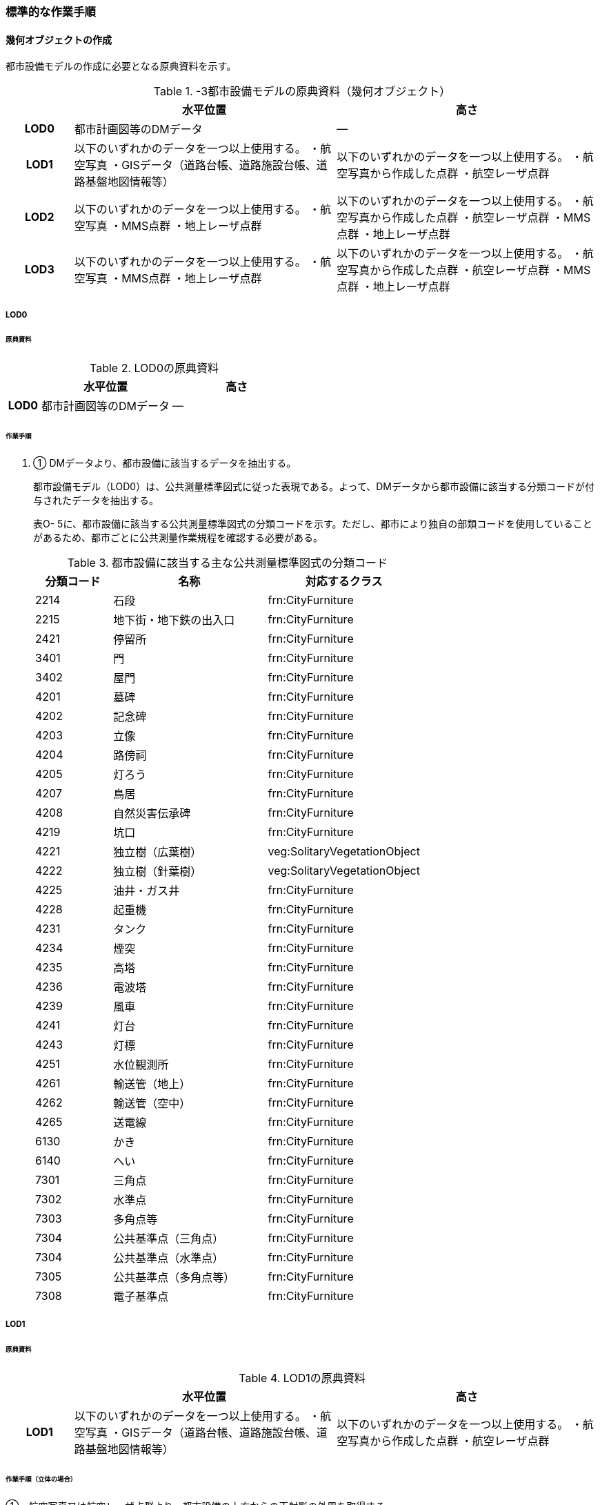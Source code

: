 [[tocO_03]]
=== 標準的な作業手順


==== 幾何オブジェクトの作成

都市設備モデルの作成に必要となる原典資料を示す。

[cols="1,4,4"]
.-3都市設備モデルの原典資料（幾何オブジェクト）
|===
h| h| 水平位置 h| 高さ
h| LOD0 | 都市計画図等のDMデータ | ―
h| LOD1 | 以下のいずれかのデータを一つ以上使用する。 ・航空写真 ・GISデータ（道路台帳、道路施設台帳、道路基盤地図情報等） | 以下のいずれかのデータを一つ以上使用する。 ・航空写真から作成した点群 ・航空レーザ点群
h| LOD2 | 以下のいずれかのデータを一つ以上使用する。 ・航空写真 ・MMS点群 ・地上レーザ点群 | 以下のいずれかのデータを一つ以上使用する。 ・航空写真から作成した点群 ・航空レーザ点群 ・MMS点群 ・地上レーザ点群
h| LOD3 | 以下のいずれかのデータを一つ以上使用する。 ・航空写真 ・MMS点群 ・地上レーザ点群 | 以下のいずれかのデータを一つ以上使用する。 ・航空写真から作成した点群 ・航空レーザ点群 ・MMS点群 ・地上レーザ点群

|===

// FIXME

===== LOD0

====== 原典資料

[cols="1,4,4"]
.LOD0の原典資料
|===
h| h| 水平位置 h| 高さ
h| LOD0 | 都市計画図等のDMデータ | ―

|===

====== 作業手順

. ① DMデータより、都市設備に該当するデータを抽出する。
+
--
都市設備モデル（LOD0）は、公共測量標準図式に従った表現である。よって、DMデータから都市設備に該当する分類コードが付与されたデータを抽出する。

表O- 5に、都市設備に該当する公共測量標準図式の分類コードを示す。ただし、都市により独自の部類コードを使用していることがあるため、都市ごとに公共測量作業規程を確認する必要がある。

[cols="1,2,2"]
.都市設備に該当する主な公共測量標準図式の分類コード
|===
h| 分類コード h| 名称 h| 対応するクラス
| 2214 | 石段 | frn:CityFurniture
| 2215 | 地下街・地下鉄の出入口 | frn:CityFurniture
| 2421 | 停留所 | frn:CityFurniture
| 3401 | 門 | frn:CityFurniture
| 3402 | 屋門 | frn:CityFurniture
| 4201 | 墓碑 | frn:CityFurniture
| 4202 | 記念碑 | frn:CityFurniture
| 4203 | 立像 | frn:CityFurniture
| 4204 | 路傍祠 | frn:CityFurniture
| 4205 | 灯ろう | frn:CityFurniture
| 4207 | 鳥居 | frn:CityFurniture
| 4208 | 自然災害伝承碑 | frn:CityFurniture
| 4219 | 坑口 | frn:CityFurniture
| 4221 | 独立樹（広葉樹） | veg:SolitaryVegetationObject
| 4222 | 独立樹（針葉樹） | veg:SolitaryVegetationObject
| 4225 | 油井・ガス井 | frn:CityFurniture
| 4228 | 起重機 | frn:CityFurniture
| 4231 | タンク | frn:CityFurniture
| 4234 | 煙突 | frn:CityFurniture
| 4235 | 高塔 | frn:CityFurniture
| 4236 | 電波塔 | frn:CityFurniture
| 4239 | 風車 | frn:CityFurniture
| 4241 | 灯台 | frn:CityFurniture
| 4243 | 灯標 | frn:CityFurniture
| 4251 | 水位観測所 | frn:CityFurniture
| 4261 | 輸送管（地上） | frn:CityFurniture
| 4262 | 輸送管（空中） | frn:CityFurniture
| 4265 | 送電線 | frn:CityFurniture
| 6130 | かき | frn:CityFurniture
| 6140 | へい | frn:CityFurniture
| 7301 | 三角点 | frn:CityFurniture
| 7302 | 水準点 | frn:CityFurniture
| 7303 | 多角点等 | frn:CityFurniture
| 7304 | 公共基準点（三角点） | frn:CityFurniture
| 7304 | 公共基準点（水準点） | frn:CityFurniture
| 7305 | 公共基準点（多角点等） | frn:CityFurniture
| 7308 | 電子基準点 | frn:CityFurniture

|===
--

===== LOD1

====== 原典資料

[cols="1,4,4"]
.LOD1の原典資料
|===
h| h| 水平位置 h| 高さ
h| LOD1 | 以下のいずれかのデータを一つ以上使用する。 ・航空写真 ・GISデータ（道路台帳、道路施設台帳、道路基盤地図情報等） | 以下のいずれかのデータを一つ以上使用する。 ・航空写真から作成した点群 ・航空レーザ点群

|===

====== 作業手順（立体の場合）

①　航空写真又は航空レーザ点群より、都市設備の上方からの正射影の外周を取得する。

②　航空写真から作成した点群、又は航空レーザ点群から、前項で作成した外周に含まれる点のうち、最高高さを取得し、①で取得した外周に付与する。

③　前項で作成した高さをもった外周を、地表面の高さまで下向きに押し出し、立体を作成する。

なお、地表面が傾斜している場合は、底面の高さを傾斜している最低の地表面の高さとする。これは都市設備が地表面から浮かないようにするためである。

===== 留意事項1：　LOD1における幾何オブジェクトの取得について

道路台帳、道路施設台帳 （植栽）などの各種台帳の付属図面がGISデータとして整備されている場合は、都市設備の位置や形状が含まれるため、LOD1の立体を立ち上げる底面として利用できる。ただし、都市設備の多くは点や線でその形状が作成されており、立体として立ち上げるために必要な面になっていない場合がある。

航空写真や航空レーザ点群を用いて外周の正射影を取得し、これに高さを与えることを標準的な作業手順とするが、電柱やガードレール、交通信号機、道路照明のように、その形状が規格化されているものについては、例えば、電柱の外周を直径30㎝の円形とし、高さは10mとする、というように外周の径や高さ等に一律の値を与えてもよい。

一律値によるデータ作成の可否については3D都市モデルの整備主体と協議し合意を得ること。

また、3D都市モデルの利用者に対しても明示するため、メタデータにその旨を記載すること。

なお、GISデータの利用にあたっては、品質等を含むGISデータの仕様を確認し、利用可否を判断する必要がある。

====== 作業手順（面の場合）

① 航空写真又は航空レーザ点群より、都市設備の外周の上方からの正射影を包含する矩形又は矩形の組み合わせを取得する。

② 矩形の各頂点に、都市設備が添付されている構造物又は地表面の高さを与える。

===== LOD2

====== 原典資料一覧

[cols="1,4,4"]
.LOD2の原典資料
|===
h| h| 水平位置 h| 高さ
h| LOD2 | 以下のいずれかのデータを一つ以上使用する。 ・航空写真 ・MMS点群 ・地上レーザ点群 | 以下のいずれかのデータを一つ以上使用する。 ・航空写真から作成した点群 ・航空レーザ点群 ・MMS点群 ・地上レーザ点群

|===

====== 作業手順（立体の場合）

①　航空写真からの図化により作成する場合は、航空写真を用いて、都市設備の主要な部分について上空から見た外周の形状が変化する高さで外周を取得する。航空写真から作成した点群や航空レーザ点群を使用する場合は、都市設備モデル（LOD1）を用いて都市設備の範囲に含まれる点群を特定し、形状が変化する高さで外周を取得する。

②　各外周の頂点を結び、立体を作成する。

参考：「i-Construction推進のための３次元数値地形図データ作成マニュアル」

（ https://psgsv2.gsi.go.jp/koukyou/public/3dmapping/index.html[]）


.LOD2における外周の取得イメージ
image::images/420.webp.png[]

留意事項2：　LOD2における幾何オブジェクトの取得について

都市設備モデル（LOD2）は、航空写真や航空レーザ点群の利用を前提とした区分である。

そのため、上方から不可視となる部分を正確に反映することはできない。側面の形状や上方に障害物があり遮蔽されている部分を表現する必要がある場合は都市設備モデル（LOD3）が必要となる。

留意事項3：　LOD2における外周の取得について

外周は、データセットが採用する地図情報レベルの水平及び高さの誤差の標準偏差に収まるよう取得すること。

====== 作業手順（面の場合）

. ① 航空写真又は航空レーザ点群より、都市設備の上方からの正射影の外周を取得する。

. ② 外周の各頂点に、都市設備が添付されている構造物・地表面の高さを与える。

===== LOD3

====== 原典資料

[cols=3]
.LOD3の原典資料
|===
h| h| 水平位置 h| 高さ
h| LOD3 | 以下のいずれかのデータを一つ以上使用する。 ・航空写真 ・MMS点群 ・地上レーザ点群 | 以下のいずれかのデータを一つ以上使用する。 ・航空写真から作成した点群 ・航空レーザ点群 ・MMS点群 ・地上レーザ点群

|===

====== 作業手順（立体の場合）

① MMS点群等を用いて、都市設備の主要な部分について、一定の高さで横断面を作成する。

② 横断面の各頂点を結び、立体を作成する。

③ 都市設備モデル（LOD3.1）の場合は、MMS点群等を用いて主要な部分の接続部分を図化する。

====== 作業手順（面の場合）

① 航空写真又は航空レーザ点群より、都市設備の上方からの正射影の外周を取得する。

② 外周の各頂点に、都市設備が添付されている構造物・地表面の高さを与える。

留意事項4：　LOD3における航空写真や航空レーザ点群の利用について

都市設備モデル（LOD3）は、側面の形状や上空から不可視となる部分の表現が必要となるため、MMS点群等、側方から取得されたデータの利用を前提としている。

一方、撮影角度や対象となる都市設備オブジェクトの大きさや形状によっては航空写真や航空レーザ点群も利用可能な場合がある。拡張製品仕様書において定めた品質要求を満たす場合には、都市設備モデル（LOD3）においても航空写真や航空レーザ点群を使用してよい。

参考：「3D都市モデルLODデータ作成実証レポート」

（https://www.mlit.go.jp/plateau/file/libraries/doc/plateau_tech_doc_0003_ver01.pdf）


==== 作業上の留意事項

===== 都市設備の区分

都市設備は属性functionを使用して細分できる。以下に、参考として属性functionで区分される都市設備と、作業規程の準則（付録7 公共測量標準図式）との対応を示す。

[cols="2,3,10"]
.公共測量標準図式との対応
|===
h| コード h| 説明 h| 公共測量標準図式
| 1000 | 道路標示 |
| 1010 | 区画線 |
| 1020 | 車道中央線 |
| 1030 | 車線境界線 |
| 1040 | 車道外側線 |
| 1100 | 指示標示 |
| 1110 | 横断歩道 |
| 1120 | 停止線 |
| 1200 | 規制標示 |
| 2000 | 柵・壁 | 6227（駒止）、6130（さく、かき）、6131（落下防止さく）、6132（防護さく）、6133（遮光さく）、6134（鉄さく）
| 3000 | 道路標識 |
| 3110 | 案内標識 | 2242（道路標識　案内）
| 3120 | 警戒標識 | 2243（道路標識　警戒）
| 3130 | 規制標識 | 2244（道路標識　規制）
| 3140 | 指示標識 |
| 3150 | 補助標識 |
| 4000 | 建造物 |
| 4010 | 上屋 |
| 4020 | 地下出入口 | 2215（地下街・地下鉄等出入口）
| 4030 | アーケード |
| 4100 | 視線誘導標 | 2252（スノーポール）
| 4120 | 道路反射鏡 | 2253（カーブミラー）
| 4200 | 照明施設 |
| 4300 | 道路情報管理施設 | 2251（交通量観測所）
| 4400 | 災害検知器 |
| 4500 | 気象観測装置 |
| 4600 | 道路情報板 | 2241（道路情報板）
| 4700 | 光ファイバー |
| 4800 | 柱 | 4119（有線柱）、4132（電話柱）、4142（電力柱）
| 4810 | 路側 |
| 4820 | 片持 |
| 4830 | 門型 |
| 4840 | 電柱 |
| 4900 | 交通信号機 | 2246（信号灯）、2247（信号灯　専用ポールのないもの）
| 5000 | 階段 | 石段（2214）
| 5010 | 通路 |
| 5020 | エレベータ |
| 5030 | エスカレータ |
| 5100 | 管理用地上施設 |
| 5200 | 電線共同溝 |
| 5300 | CAB |
| 5400 | 情報BOX |
| 5500 | 管路 |
| 5600 | 管理用開口部 | 4217（地下換気孔）
| 5610 | マンホール | 4101（マンホール（未分類））、4111（マンホール（共同溝））、4131（マンホール（電話））、4141（マンホール（電気））、4151（マンホール（下水））、4161（マンホール（水道））
| 5620 | ハンドホール |
| 5630 | 入孔 |
| 6000 | 距離標 | 2255（距離標（km））、2256（距離標（m））
| 6010 | 境界標識 | 4211（官民境界杭）
| 6020 | 道路元標・里程標 |
| 6100 | 料金徴収施設 |
| 6200 | 融雪施設 |
| 7000 | 排水施設 |
| 7100 | 集水桝 | 2235（雨水枡）
| 7200 | 排水溝 |
| 7300 | 側溝 | 2231（側溝　U字溝無蓋） 、2232（側溝　U字溝有蓋）、2233（側溝　L字溝）、2234（側溝地下部）
| 7400 | 排水管 |
| 7500 | 排水ポンプ | 3557（排水機場）
| 8010 | 停留所 | 2221（バス停）
| 8020 | 消火栓 | 4115（消火栓）、4116（消火栓（立型））
| 8030 | 郵便ポスト | 2262（郵便ポスト）
| 8040 | 電話ボックス | 2261（電話ボックス）
| 8050 | 輸送管 | 4261（輸送管（地上）、4262（輸送管（空間））
| 8060 | 軌道 |
| 8070 | 架空線 | 4265（送電線）
| 8080 | 自動販売機 |
| 4201 | 墓碑 | 4101（墓碑）
| 4202 | 記念碑 | 4102（記念碑）
| 4203 | 立像 | 4103（立像）
| 4204 | 路傍祠 | 4104（路傍祠）
| 4205 | 灯ろう | 4105（灯ろう）
| 4207 | 鳥居 | 4207（鳥居）
| 4208 | 自然災害伝承碑 | 4208（自然災害伝承碑）
| 4223 | 噴水 | 4223（噴水）
| 4224 | 井戸 | 4224（井戸）
| 4225 | 油井・ガス井 | 4225（油井・ガス井）
| 4228 | 起重機 | 4228（起重機）
| 4231 | タンク | 4231（タンク）
| 4234 | 煙突 | 4234（煙突）
| 4235 | 高塔 | 4235（高塔）
| 4236 | 電波塔 | 4236（電波塔）
| 4239 | 風車 | 4239（風車）
| 4241 | 灯台 | 4241（灯台）
| 4243 | 灯標 | 4243（灯標）
| 4245 | ヘリポート | 4245（ヘリポート）
| 4251 | 水位観測所 | 4251（水位観測所）
| 8140 | 掲示板 |
| 8150 | 点字ブロック |
| 8160 | ベンチ |
| 8170 | テーブル |
| 9000 | その他 |
| 9001 | 看板（自立式） |
| 9002 | 水飲み |

|===

===== LODによる形状の再現性の違い

都市設備モデル（LOD1）では、都市設備の外周の正射影に一律の高さを与えた立体として表現する。都市設備モデル（LOD2）では上方から見た設備の正射影を取得し、上面を詳細化する。都市設備モデル（LOD3）は、側面を詳細化する（図O- 3）。

結果として、LOD1及びLOD2では、他の都市設備の下部に隠れ上空から見た正射影を取得できない場合は、これらの都市設備は作成されないことに留意する必要がある。複合的な都市設備に含まれる個々の都市設備の形状を再現するには、LOD3が必要である。


.LODによる形状の再現性の違い
image::images/421.webp.png[]

===== 複合的な都市設備の取得

複数の都市設備が同一の柱に設置される場合がある。こうした複合的な都市設備は、それぞれの都市設備ごとにデータを作成することを基本とする（図O- 4）。

ただし、O.2.3.3で示したように、LOD1及びLOD2では上空から見た設備の正射影を取得する。そのため、他の都市設備の下部に隠れ上空から見た正射影を取得できない場合は、LOD1やLOD2では作成されないことに留意する必要がある。

複合的な都市設備に含まれる個々の都市設備の形状を再現するには、LOD3が必要である。


.複合的な都市設備の取得例
image::images/422.webp.png[]

===== 点字ブロックの取得

点字ブロックのように、他の地物の面と一体として表現されるべきものは、都市設備モデル（LOD1）では、外周を包含する矩形により表現する。そのため、都市設備モデル（LOD1）で作成された点字ブロックはその配置によって本来の形状と乖離する場合がある（図O- 5）。

点字ブロックの本来の形状を再現するには、LOD2以上が必要である。


.点字ブロックの取得例
image::images/423.webp.png[]

